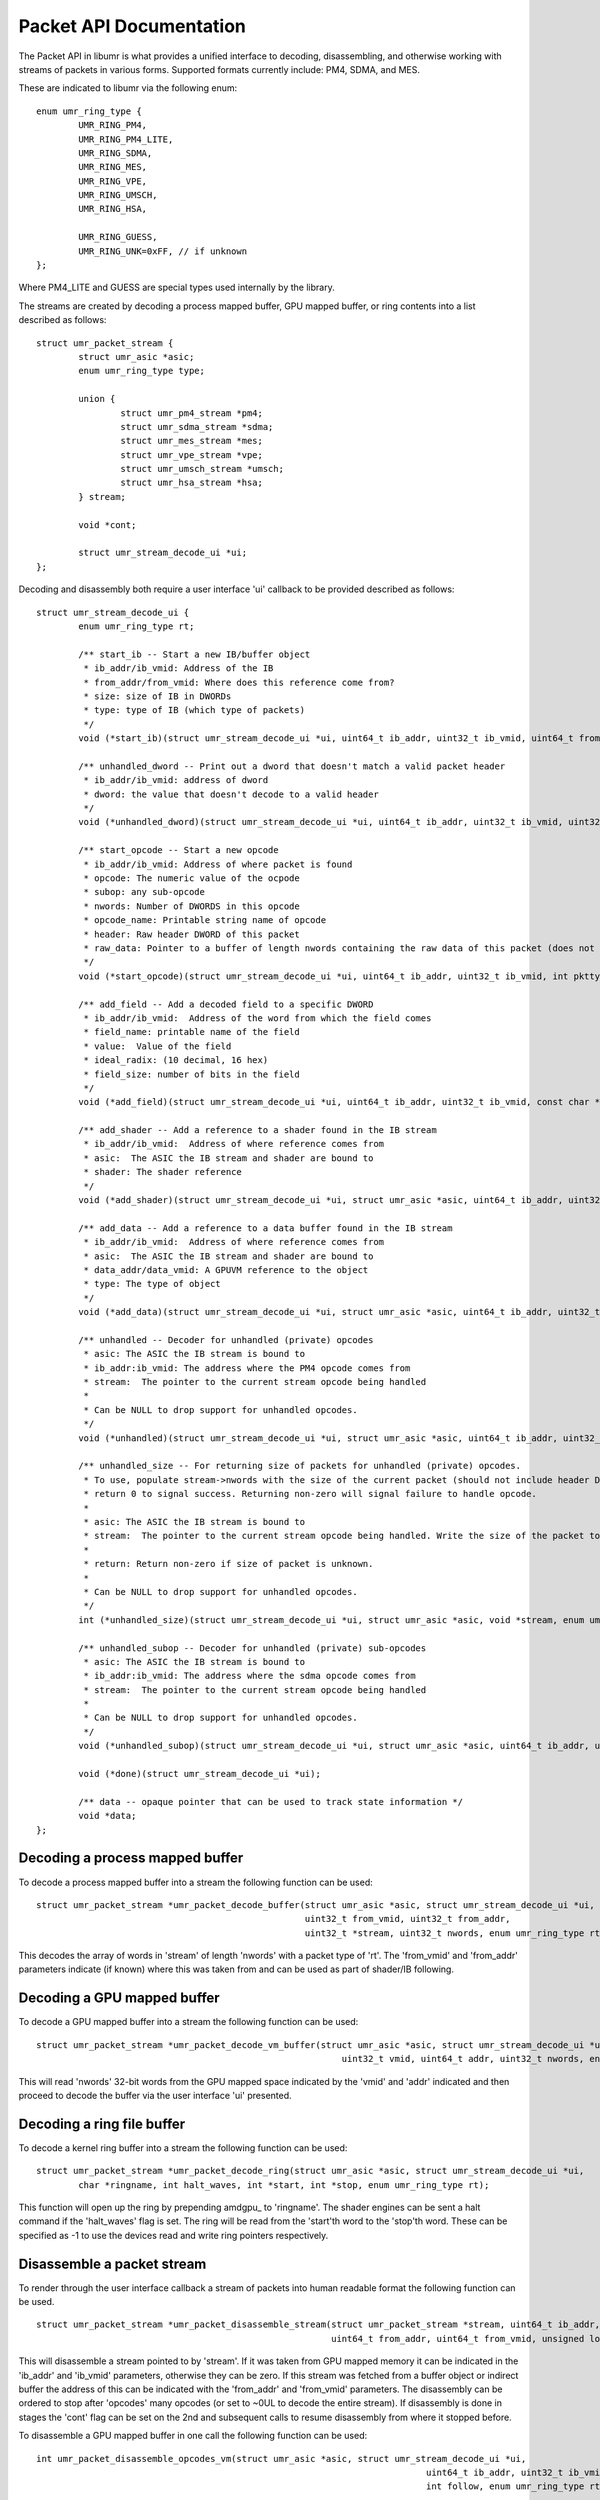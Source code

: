 Packet API Documentation
========================

The Packet API in libumr is what provides a unified interface
to decoding, disassembling, and otherwise working with streams
of packets in various forms.  Supported formats currently include:
PM4, SDMA, and MES.

These are indicated to libumr via the following enum:

::

	enum umr_ring_type {
		UMR_RING_PM4,
		UMR_RING_PM4_LITE,
		UMR_RING_SDMA,
		UMR_RING_MES,
		UMR_RING_VPE,
		UMR_RING_UMSCH,
		UMR_RING_HSA,

		UMR_RING_GUESS,
		UMR_RING_UNK=0xFF, // if unknown
	};

Where PM4_LITE and GUESS are special types used internally by the
library.

The streams are created by decoding a process mapped buffer, GPU
mapped buffer, or ring contents into a list described as follows:

::

	struct umr_packet_stream {
		struct umr_asic *asic;
		enum umr_ring_type type;

		union {
			struct umr_pm4_stream *pm4;
			struct umr_sdma_stream *sdma;
			struct umr_mes_stream *mes;
			struct umr_vpe_stream *vpe;
			struct umr_umsch_stream *umsch;
			struct umr_hsa_stream *hsa;
		} stream;

		void *cont;

		struct umr_stream_decode_ui *ui;
	};

Decoding and disassembly both require a user interface 'ui' callback
to be provided described as follows:

::

	struct umr_stream_decode_ui {
		enum umr_ring_type rt;

		/** start_ib -- Start a new IB/buffer object
		 * ib_addr/ib_vmid: Address of the IB
		 * from_addr/from_vmid: Where does this reference come from?
		 * size: size of IB in DWORDs
		 * type: type of IB (which type of packets)
		 */
		void (*start_ib)(struct umr_stream_decode_ui *ui, uint64_t ib_addr, uint32_t ib_vmid, uint64_t from_addr, uint32_t from_vmid, uint32_t size, int type);

		/** unhandled_dword -- Print out a dword that doesn't match a valid packet header
		 * ib_addr/ib_vmid: address of dword
		 * dword: the value that doesn't decode to a valid header
		 */
		void (*unhandled_dword)(struct umr_stream_decode_ui *ui, uint64_t ib_addr, uint32_t ib_vmid, uint32_t dword);

		/** start_opcode -- Start a new opcode
		 * ib_addr/ib_vmid: Address of where packet is found
		 * opcode: The numeric value of the ocpode
		 * subop: any sub-opcode
		 * nwords: Number of DWORDS in this opcode
		 * opcode_name: Printable string name of opcode
		 * header: Raw header DWORD of this packet
		 * raw_data: Pointer to a buffer of length nwords containing the raw data of this packet (does not include header DWORD)
		 */
		void (*start_opcode)(struct umr_stream_decode_ui *ui, uint64_t ib_addr, uint32_t ib_vmid, int pkttype, uint32_t opcode, uint32_t subop, uint32_t nwords, const char *opcode_name, uint32_t header, const uint32_t* raw_data);

		/** add_field -- Add a decoded field to a specific DWORD
		 * ib_addr/ib_vmid:  Address of the word from which the field comes
		 * field_name: printable name of the field
		 * value:  Value of the field
		 * ideal_radix: (10 decimal, 16 hex)
		 * field_size: number of bits in the field
		 */
		void (*add_field)(struct umr_stream_decode_ui *ui, uint64_t ib_addr, uint32_t ib_vmid, const char *field_name, uint64_t value, char *str, int ideal_radix, int field_size);

		/** add_shader -- Add a reference to a shader found in the IB stream
		 * ib_addr/ib_vmid:  Address of where reference comes from
		 * asic:  The ASIC the IB stream and shader are bound to
		 * shader: The shader reference
		 */
		void (*add_shader)(struct umr_stream_decode_ui *ui, struct umr_asic *asic, uint64_t ib_addr, uint32_t ib_vmid, struct umr_shaders_pgm *shader);

		/** add_data -- Add a reference to a data buffer found in the IB stream
		 * ib_addr/ib_vmid:  Address of where reference comes from
		 * asic:  The ASIC the IB stream and shader are bound to
		 * data_addr/data_vmid: A GPUVM reference to the object
		 * type: The type of object
		 */
		void (*add_data)(struct umr_stream_decode_ui *ui, struct umr_asic *asic, uint64_t ib_addr, uint32_t ib_vmid, uint64_t buf_addr, uint32_t buf_vmid, enum UMR_DATABLOCK_ENUM type, uint64_t etype);

		/** unhandled -- Decoder for unhandled (private) opcodes
		 * asic: The ASIC the IB stream is bound to
		 * ib_addr:ib_vmid: The address where the PM4 opcode comes from
		 * stream:  The pointer to the current stream opcode being handled
		 *
		 * Can be NULL to drop support for unhandled opcodes.
		 */
		void (*unhandled)(struct umr_stream_decode_ui *ui, struct umr_asic *asic, uint64_t ib_addr, uint32_t ib_vmid, void *stream, enum umr_ring_type stream_type);

		/** unhandled_size -- For returning size of packets for unhandled (private) opcodes.
		 * To use, populate stream->nwords with the size of the current packet (should not include header DWORD) and then
		 * return 0 to signal success. Returning non-zero will signal failure to handle opcode.
		 *
		 * asic: The ASIC the IB stream is bound to
		 * stream:  The pointer to the current stream opcode being handled. Write the size of the packet to stream->nwords.
		 *
		 * return: Return non-zero if size of packet is unknown.
		 *
		 * Can be NULL to drop support for unhandled opcodes.
		 */
		int (*unhandled_size)(struct umr_stream_decode_ui *ui, struct umr_asic *asic, void *stream, enum umr_ring_type stream_type);

		/** unhandled_subop -- Decoder for unhandled (private) sub-opcodes
		 * asic: The ASIC the IB stream is bound to
		 * ib_addr:ib_vmid: The address where the sdma opcode comes from
		 * stream:  The pointer to the current stream opcode being handled
		 *
		 * Can be NULL to drop support for unhandled opcodes.
		 */
		void (*unhandled_subop)(struct umr_stream_decode_ui *ui, struct umr_asic *asic, uint64_t ib_addr, uint32_t ib_vmid, void *stream, enum umr_ring_type stream_type);

		void (*done)(struct umr_stream_decode_ui *ui);

		/** data -- opaque pointer that can be used to track state information */
		void *data;
	};

--------------------------------
Decoding a process mapped buffer
--------------------------------

To decode a process mapped buffer into a stream the following function can be used:

::

	struct umr_packet_stream *umr_packet_decode_buffer(struct umr_asic *asic, struct umr_stream_decode_ui *ui,
							   uint32_t from_vmid, uint32_t from_addr,
							   uint32_t *stream, uint32_t nwords, enum umr_ring_type rt);

This decodes the array of words in 'stream' of length 'nwords' with a packet type of 'rt'.  The 'from_vmid' and 'from_addr' parameters
indicate (if known) where this was taken from and can be used as part of shader/IB following.

----------------------------
Decoding a GPU mapped buffer
----------------------------

To decode a GPU mapped buffer into a stream the following function can be used:

::

	struct umr_packet_stream *umr_packet_decode_vm_buffer(struct umr_asic *asic, struct umr_stream_decode_ui *ui,
								  uint32_t vmid, uint64_t addr, uint32_t nwords, enum umr_ring_type rt);

						      
This will read 'nwords' 32-bit words from the GPU mapped space indicated by the 'vmid' and 'addr' indicated and then proceed to
decode the buffer via the user interface 'ui' presented.

---------------------------
Decoding a ring file buffer
---------------------------

To decode a kernel ring buffer into a stream the following function can be used:

::

	struct umr_packet_stream *umr_packet_decode_ring(struct umr_asic *asic, struct umr_stream_decode_ui *ui,
		char *ringname, int halt_waves, int *start, int *stop, enum umr_ring_type rt);

This function will open up the ring by prepending amdgpu_ to 'ringname'.  The shader engines can be sent a halt command if the 'halt_waves'
flag is set.  The ring will be read from the 'start'th word to the 'stop'th word.  These can be specified as -1 to use the devices
read and write ring pointers respectively.

---------------------------
Disassemble a packet stream
---------------------------

To render through the user interface callback a stream of packets into human readable format the
following function can be used.

::

	struct umr_packet_stream *umr_packet_disassemble_stream(struct umr_packet_stream *stream, uint64_t ib_addr, uint32_t ib_vmid,
								uint64_t from_addr, uint64_t from_vmid, unsigned long opcodes, int follow, int cont);

This will disassemble a stream pointed to by 'stream'.  If it was taken from GPU mapped memory it can be indicated in the 'ib_addr' and
'ib_vmid' parameters, otherwise they can be zero.  If this stream was fetched from a buffer object or indirect buffer the address of this can be
indicated with the 'from_addr' and 'from_vmid' parameters.  The disassembly can be ordered to stop after 'opcodes' many opcodes (or set to ~0UL 
to decode the entire stream).  If disassembly is done in stages the 'cont' flag can be set on the 2nd and subsequent calls to resume disassembly
from where it stopped before.

To disassemble a GPU mapped buffer in one call the following function can be used:

::

	int umr_packet_disassemble_opcodes_vm(struct umr_asic *asic, struct umr_stream_decode_ui *ui, 
										  uint64_t ib_addr, uint32_t ib_vmid, uint32_t nwords, uint64_t from_addr, uint64_t from_vmid,
										  int follow, enum umr_ring_type rt);

This will fetch 'nwords' 32-bit words from the GPU mapped buffer indicated by 'ib_addr' and 'ib_vmid' and proceed to dissassemble the entire
stream.
